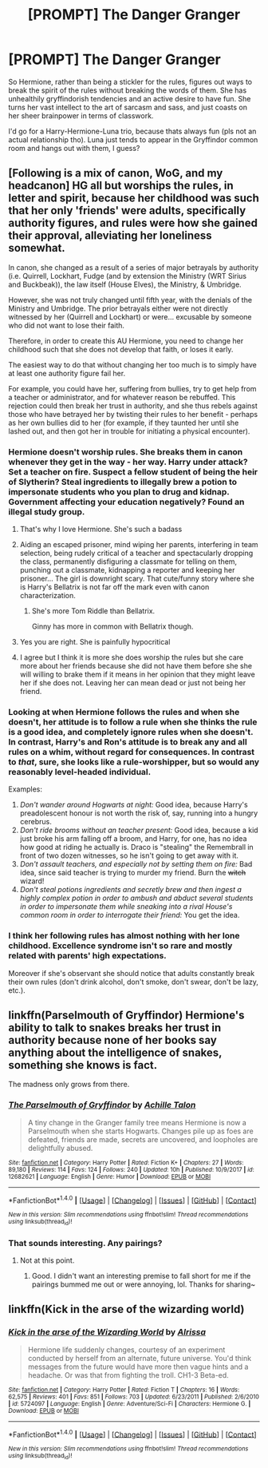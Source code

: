 #+TITLE: [PROMPT] The Danger Granger

* [PROMPT] The Danger Granger
:PROPERTIES:
:Author: PixelKind
:Score: 6
:DateUnix: 1521468282.0
:DateShort: 2018-Mar-19
:FlairText: Prompt
:END:
So Hermione, rather than being a stickler for the rules, figures out ways to break the spirit of the rules without breaking the words of them. She has unhealthily gryffindorish tendencies and an active desire to have fun. She turns her vast intellect to the art of sarcasm and sass, and just coasts on her sheer brainpower in terms of classwork.

I'd go for a Harry-Hermione-Luna trio, because thats always fun (pls not an actual relationship tho). Luna just tends to appear in the Gryffindor common room and hangs out with them, I guess?


** [Following is a mix of canon, WoG, and my headcanon] HG all but worships the rules, in letter and spirit, because her childhood was such that her only 'friends' were adults, specifically authority figures, and rules were how she gained their approval, alleviating her loneliness somewhat.

In canon, she changed as a result of a series of major betrayals by authority (i.e. Quirrell, Lockhart, Fudge (and by extension the Ministry (WRT Sirius and Buckbeak)), the law itself (House Elves), the Ministry, & Umbridge.

However, she was not truly changed until fifth year, with the denials of the Ministry and Umbridge. The prior betrayals either were not directly witnessed by her (Quirrell and Lockhart) or were... excusable by someone who did not want to lose their faith.

Therefore, in order to create this AU Hermione, you need to change her childhood such that she does not develop that faith, or loses it early.

The easiest way to do that without changing her too much is to simply have at least one authority figure fail her.

For example, you could have her, suffering from bullies, try to get help from a teacher or administrator, and for whatever reason be rebuffed. This rejection could then break her trust in authority, and she thus rebels against those who have betrayed her by twisting their rules to her benefit - perhaps as her own bullies did to her (for example, if they taunted her until she lashed out, and then got her in trouble for initiating a physical encounter).
:PROPERTIES:
:Author: ABZB
:Score: 6
:DateUnix: 1521470712.0
:DateShort: 2018-Mar-19
:END:

*** Hermione doesn't worship rules. She breaks them in canon whenever they get in the way - her way. Harry under attack? Set a teacher on fire. Suspect a fellow student of being the heir of Slytherin? Steal ingredients to illegally brew a potion to impersonate students who you plan to drug and kidnap. Government affecting your education negatively? Found an illegal study group.
:PROPERTIES:
:Author: Starfox5
:Score: 12
:DateUnix: 1521473288.0
:DateShort: 2018-Mar-19
:END:

**** That's why I love Hermione. She's such a badass
:PROPERTIES:
:Author: emong757
:Score: 6
:DateUnix: 1521479388.0
:DateShort: 2018-Mar-19
:END:


**** Aiding an escaped prisoner, mind wiping her parents, interfering in team selection, being rudely critical of a teacher and spectacularly dropping the class, permanently disfiguring a classmate for telling on them, punching out a classmate, kidnapping a reporter and keeping her prisoner... The girl is downright scary. That cute/funny story where she is Harry's Bellatrix is not far off the mark even with canon characterization.
:PROPERTIES:
:Author: deep-diver
:Score: 7
:DateUnix: 1521474975.0
:DateShort: 2018-Mar-19
:END:

***** She's more Tom Riddle than Bellatrix.

Ginny has more in common with Bellatrix though.
:PROPERTIES:
:Author: InquisitorCOC
:Score: 2
:DateUnix: 1521486694.0
:DateShort: 2018-Mar-19
:END:


**** Yes you are right. She is painfully hypocritical
:PROPERTIES:
:Author: Dutch-Destiny
:Score: 1
:DateUnix: 1521650655.0
:DateShort: 2018-Mar-21
:END:


**** I agree but I think it is more she does worship the rules but she care more about her friends because she did not have them before she she will willing to brake them if it means in her opinion that they might leave her if she does not. Leaving her can mean dead or just not being her friend.
:PROPERTIES:
:Author: Maorgan6
:Score: -1
:DateUnix: 1521474553.0
:DateShort: 2018-Mar-19
:END:


*** Looking at when Hermione follows the rules and when she doesn't, her attitude is to follow a rule when she thinks the rule is a good idea, and completely ignore rules when she doesn't. In contrast, Harry's and Ron's attitude is to break any and all rules on a whim, without regard for consequences. In contrast to /that/, sure, she looks like a rule-worshipper, but so would any reasonably level-headed individual.

Examples:

1. /Don't wander around Hogwarts at night:/ Good idea, because Harry's preadolescent honour is not worth the risk of, say, running into a hungry cerebrus.
2. /Don't ride brooms without an teacher present:/ Good idea, because a kid just broke his arm falling off a broom, and Harry, for one, has no idea how good at riding he actually is. Draco is "stealing" the Remembrall in front of two dozen witnesses, so he isn't going to get away with it.
3. /Don't assault teachers, and especially not by setting them on fire:/ Bad idea, since said teacher is trying to murder my friend. Burn the +witch+ wizard!
4. /Don't steal potions ingredients and secretly brew and then ingest a highly complex potion in order to ambush and abduct several students in order to impersonate them while sneaking into a rival House's common room in order to interrogate their friend:/ You get the idea.
:PROPERTIES:
:Author: turbinicarpus
:Score: 2
:DateUnix: 1521540838.0
:DateShort: 2018-Mar-20
:END:


*** I think her following rules has almost nothing with her lone childhood. Excellence syndrome isn't so rare and mostly related with parents' high expectations.

Moreover if she's observant she should notice that adults constantly break their own rules (don't drink alcohol, don't smoke, don't swear, don't be lazy, etc.).
:PROPERTIES:
:Author: DrunkBystander
:Score: 0
:DateUnix: 1521475613.0
:DateShort: 2018-Mar-19
:END:


** linkffn(Parselmouth of Gryffindor) Hermione's ability to talk to snakes breaks her trust in authority because none of her books say anything about the intelligence of snakes, something she knows is fact.

The madness only grows from there.
:PROPERTIES:
:Author: Jahoan
:Score: 2
:DateUnix: 1521474905.0
:DateShort: 2018-Mar-19
:END:

*** [[http://www.fanfiction.net/s/12682621/1/][*/The Parselmouth of Gryffindor/*]] by [[https://www.fanfiction.net/u/7922987/Achille-Talon][/Achille Talon/]]

#+begin_quote
  A tiny change in the Granger family tree means Hermione is now a Parselmouth when she starts Hogwarts. Changes pile up as foes are defeated, friends are made, secrets are uncovered, and loopholes are delightfully abused.
#+end_quote

^{/Site/: [[http://www.fanfiction.net/][fanfiction.net]] *|* /Category/: Harry Potter *|* /Rated/: Fiction K+ *|* /Chapters/: 27 *|* /Words/: 89,180 *|* /Reviews/: 114 *|* /Favs/: 124 *|* /Follows/: 240 *|* /Updated/: 10h *|* /Published/: 10/9/2017 *|* /id/: 12682621 *|* /Language/: English *|* /Genre/: Humor *|* /Download/: [[http://www.ff2ebook.com/old/ffn-bot/index.php?id=12682621&source=ff&filetype=epub][EPUB]] or [[http://www.ff2ebook.com/old/ffn-bot/index.php?id=12682621&source=ff&filetype=mobi][MOBI]]}

--------------

*FanfictionBot*^{1.4.0} *|* [[[https://github.com/tusing/reddit-ffn-bot/wiki/Usage][Usage]]] | [[[https://github.com/tusing/reddit-ffn-bot/wiki/Changelog][Changelog]]] | [[[https://github.com/tusing/reddit-ffn-bot/issues/][Issues]]] | [[[https://github.com/tusing/reddit-ffn-bot/][GitHub]]] | [[[https://www.reddit.com/message/compose?to=tusing][Contact]]]

^{/New in this version: Slim recommendations using/ ffnbot!slim! /Thread recommendations using/ linksub(thread_id)!}
:PROPERTIES:
:Author: FanfictionBot
:Score: 1
:DateUnix: 1521474910.0
:DateShort: 2018-Mar-19
:END:


*** That sounds interesting. Any pairings?
:PROPERTIES:
:Author: MindForgedManacle
:Score: 1
:DateUnix: 1521477745.0
:DateShort: 2018-Mar-19
:END:

**** Not at this point.
:PROPERTIES:
:Author: Jahoan
:Score: 1
:DateUnix: 1521499530.0
:DateShort: 2018-Mar-20
:END:

***** Good. I didn't want an interesting premise to fall short for me if the pairings bummed me out or were annoying, lol. Thanks for sharing~
:PROPERTIES:
:Author: MindForgedManacle
:Score: 1
:DateUnix: 1521520945.0
:DateShort: 2018-Mar-20
:END:


** linkffn(Kick in the arse of the wizarding world)
:PROPERTIES:
:Author: Termsndconditions
:Score: 0
:DateUnix: 1521476079.0
:DateShort: 2018-Mar-19
:END:

*** [[http://www.fanfiction.net/s/5724097/1/][*/Kick in the arse of the Wizarding World/*]] by [[https://www.fanfiction.net/u/685370/Alrissa][/Alrissa/]]

#+begin_quote
  Hermione life suddenly changes, courtesy of an experiment conducted by herself from an alternate, future universe. You'd think messages from the future would have more then vague hints and a headache. Or was that from fighting the troll. CH1-3 Beta-ed.
#+end_quote

^{/Site/: [[http://www.fanfiction.net/][fanfiction.net]] *|* /Category/: Harry Potter *|* /Rated/: Fiction T *|* /Chapters/: 16 *|* /Words/: 62,575 *|* /Reviews/: 401 *|* /Favs/: 851 *|* /Follows/: 703 *|* /Updated/: 6/23/2011 *|* /Published/: 2/6/2010 *|* /id/: 5724097 *|* /Language/: English *|* /Genre/: Adventure/Sci-Fi *|* /Characters/: Hermione G. *|* /Download/: [[http://www.ff2ebook.com/old/ffn-bot/index.php?id=5724097&source=ff&filetype=epub][EPUB]] or [[http://www.ff2ebook.com/old/ffn-bot/index.php?id=5724097&source=ff&filetype=mobi][MOBI]]}

--------------

*FanfictionBot*^{1.4.0} *|* [[[https://github.com/tusing/reddit-ffn-bot/wiki/Usage][Usage]]] | [[[https://github.com/tusing/reddit-ffn-bot/wiki/Changelog][Changelog]]] | [[[https://github.com/tusing/reddit-ffn-bot/issues/][Issues]]] | [[[https://github.com/tusing/reddit-ffn-bot/][GitHub]]] | [[[https://www.reddit.com/message/compose?to=tusing][Contact]]]

^{/New in this version: Slim recommendations using/ ffnbot!slim! /Thread recommendations using/ linksub(thread_id)!}
:PROPERTIES:
:Author: FanfictionBot
:Score: 1
:DateUnix: 1521476089.0
:DateShort: 2018-Mar-19
:END:

